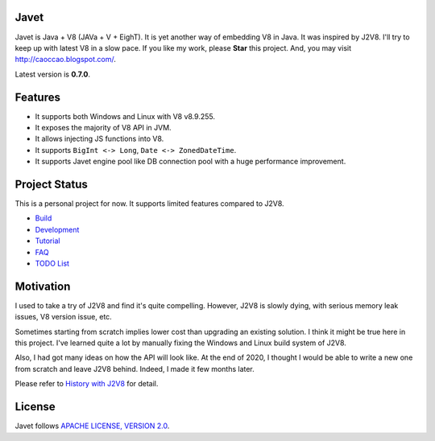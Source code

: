 Javet
=====

Javet is Java + V8 (JAVa + V + EighT). It is yet another way of embedding V8 in Java. It was inspired by J2V8. I'll try to keep up with latest V8 in a slow pace. If you like my work, please **Star** this project. And, you may visit http://caoccao.blogspot.com/.

Latest version is **0.7.0**.

Features
========

* It supports both Windows and Linux with V8 v8.9.255.
* It exposes the majority of V8 API in JVM.
* It allows injecting JS functions into V8.
* It supports ``BigInt <-> Long``, ``Date <-> ZonedDateTime``.
* It supports Javet engine pool like DB connection pool with a huge performance improvement.

Project Status
==============

This is a personal project for now. It supports limited features compared to J2V8.

* `Build <docs/build.rst>`_
* `Development <docs/development.rst>`_
* `Tutorial <docs/tutorial/index.rst>`_
* `FAQ <docs/faq/index.rst>`_
* `TODO List <docs/todo_list.rst>`_

Motivation
==========

I used to take a try of J2V8 and find it's quite compelling. However, J2V8 is slowly dying, with serious memory leak issues, V8 version issue, etc.

Sometimes starting from scratch implies lower cost than upgrading an existing solution. I think it might be true here in this project. I've learned quite a lot by manually fixing the Windows and Linux build system of J2V8.

Also, I had got many ideas on how the API will look like. At the end of 2020, I thought I would be able to write a new one from scratch and leave J2V8 behind. Indeed, I made it few months later.

Please refer to `History with J2V8 <docs/faq/history_with_j2v8.rst>`_ for detail.

License
=======

Javet follows `APACHE LICENSE, VERSION 2.0 <LICENSE>`_.
